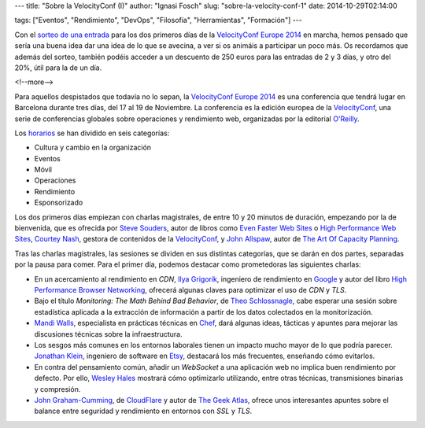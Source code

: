 ---
title: "Sobre la VelocityConf (I)"
author: "Ignasi Fosch"
slug: "sobre-la-velocity-conf-1"
date: 2014-10-29T02:14:00

tags: ["Eventos", "Rendimiento", "DevOps", "Filosofía", "Herramientas", "Formación"]
---

.. image:: /images/velocity14_logo.png
   :width: 363 
   :height: 99
   :alt: VelocityConf 2014
   :align: left

Con el `sorteo de una entrada`_ para los dos primeros días de la `VelocityConf Europe 2014`_ en marcha, hemos pensado que sería una buena idea dar una idea de lo que se avecina, a ver si os animáis a participar un poco más. Os recordamos que además del sorteo, también podéis acceder a un descuento de 250 euros para las entradas de 2 y 3 días, y otro del 20%, útil para la de un día.

<!--more-->


Para aquellos despistados que todavía no lo sepan, la `VelocityConf Europe 2014`_ es una conferencia que tendrá lugar en Barcelona durante tres días, del 17 al 19 de Noviembre. La conferencia es la edición europea de la VelocityConf_, una serie de conferencias globales sobre operaciones y rendimiento web, organizadas por la editorial `O'Reilly`_.

Los horarios_ se han dividido en seis categorías:

* Cultura y cambio en la organización
* Eventos
* Móvil
* Operaciones
* Rendimiento
* Esponsorizado

Los dos primeros días empiezan con charlas magistrales, de entre 10 y 20 minutos de duración, empezando por la de bienvenida, que es ofrecida por `Steve Souders`_, autor de libros como `Even Faster Web Sites`_ o `High Performance Web Sites`_, `Courtey Nash`_, gestora de contenidos de la `VelocityConf`_, y `John Allspaw`_, autor de `The Art Of Capacity Planning`_.

Tras las charlas magistrales, las sesiones se dividen en sus distintas categorías, que se darán en dos partes, separadas por la pausa para comer. Para el primer día, podemos destacar como prometedoras las siguientes charlas:

* En un acercamiento al rendimiento en *CDN*, `Ilya Grigorik`_, ingeniero de rendimiento en Google_ y autor del libro `High Performance Browser Networking`_, ofrecerá algunas claves para optimizar el uso de *CDN* y *TLS*.
* Bajo el título *Monitoring: The Math Behind Bad Behavior*, de `Theo Schlossnagle`_, cabe esperar una sesión sobre estadística aplicada a la extracción de información a partir de los datos colectados en la monitorización.
* `Mandi Walls`_, especialista en prácticas técnicas en Chef_, dará algunas ideas, tácticas y apuntes para mejorar las discusiones técnicas sobre la infraestructura.
* Los sesgos más comunes en los entornos laborales tienen un impacto mucho mayor de lo que podría parecer. `Jonathan Klein`_, ingeniero de software en Etsy_, destacará los más frecuentes, enseñando cómo evitarlos.
* En contra del pensamiento común, añadir un *WebSocket* a una aplicación web no implica buen rendimiento por defecto. Por ello, `Wesley Hales`_ mostrará cómo optimizarlo utilizando, entre otras técnicas, transmisiones binarias y compresión.
* `John Graham-Cumming`_, de CloudFlare_ y autor de `The Geek Atlas`_, ofrece unos interesantes apuntes sobre el balance entre seguridad y rendimiento en entornos con *SSL* y *TLS*.

.. _`sorteo de una entrada`: http://entredevyops.es/posts/concurso-velocity.html
.. _`VelocityConf Europe 2014`: http://velocityconf.com/velocityeu2014
.. _VelocityConf: http://velocityconf.com/
.. _`O'Reilly`: http://oreilly.com/
.. _horarios: http://velocityconf.com/velocityeu2014/public/schedule/grid/public
.. _`Steve Souders`: https://twitter.com/Souders
.. _`Even Faster Web Sites`: http://www.stevesouders.com/efws/
.. _`High Performance Web Sites`: http://stevesouders.com/hpws/
.. _`Courtey Nash`: https://twitter.com/courtneynash
.. _`John Allspaw`: https://twitter.com/allspaw
.. _`The Art Of Capacity Planning`: http://shop.oreilly.com/product/9780596518585.do
.. _`Ilya Grigorik`: https://twitter.com/igrigorik
.. _Google: http://google.com
.. _`High Performance Browser Networking`: http://shop.oreilly.com/product/0636920028048.do
.. _`Theo Schlossnagle`: https://twitter.com/postwait
.. _`Mandi Walls`: https://twitter.com/lnxchk
.. _Chef: http://chef.com
.. _Jonathan Klein: https://twitter.com/jonathanklein
.. _Etsy: http://etsy.com
.. _`Wesley Hales`: https://twitter.com/wesleyhales
.. _`John Graham-Cumming`: https://twitter.com/jgrahamc
.. _CloudFlare: http://cloduflare.com
.. _`The Geek Atlas`: http://shop.oreilly.com/product/9780596523213.do
